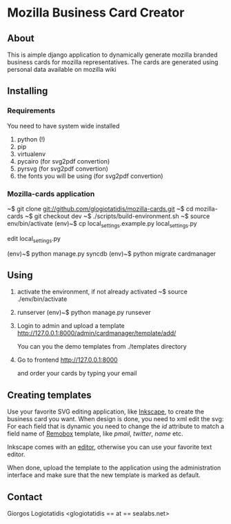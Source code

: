 * Mozilla Business Card Creator
** About
This is aimple django application to dynamically generate mozilla
branded business cards for mozilla representatives. The cards are
generated using personal data available on mozilla wiki

** Installing

*** Requirements
You need to have system wide installed
1. python (!)
2. pip
3. virtualenv
4. pycairo (for svg2pdf convertion)
5. pyrsvg (for svg2pdf convertion)
6. the fonts you will be using (for svg2pdf convertion)

*** Mozilla-cards application
~$ git clone git://github.com/glogiotatidis/mozilla-cards.git
~$ cd mozilla-cards
~$ git checkout dev
~$ ./scripts/build-environment.sh
~$ source env/bin/activate
(env)~$ cp local_settings.example.py local_settings.py

edit local_settings.py

(env)~$ python manage.py syncdb
(env)~$ python migrate cardmanager


** Using

1. activate the environment, if not already activated
   ~$ source ./env/bin/activate

2. runserver
   (env)~$ python manage.py runsever

3. Login to admin and upload a template
   http://127.0.0.1:8000/admin/cardmanager/template/add/

   You can you the demo templates from ./templates directory

4. Go to frontend
   http://127.0.0.1:8000

   and order your cards by typing your email

** Creating templates

Use your favorite SVG editing application, like [[http://inkscape.org][Inkscape]], to create
the business card you want. When design is done, you need to xml edit
the svg: For each field that is dynamic you need to change the /id/
attribute to match a field name of [[https://wiki.mozilla.org/Template:Remobox][Remobox]] template, like /pmail/,
/twitter/, /name/ etc.

Inkscape comes with an [[http://tavmjong.free.fr/INKSCAPE/MANUAL/html/XML.html][editor]], otherwise you can use your favorite
text editor.

When done, upload the template to the application using the
administration interface and make sure that the new template is marked
as default.

** Contact
 Giorgos Logiotatidis <glogiotatidis == at == sealabs.net>
